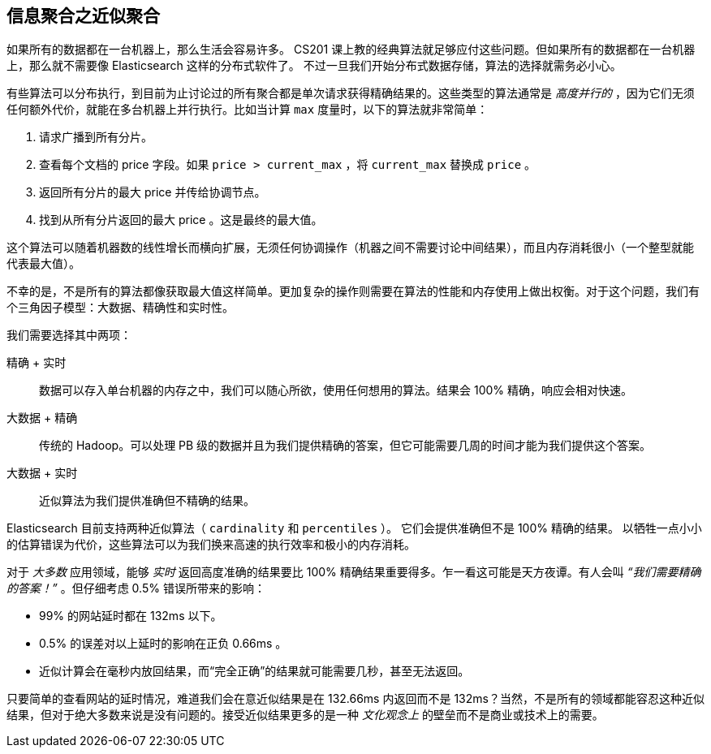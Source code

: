 
== 信息聚合之近似聚合

如果所有的数据都在一台机器上，那么生活会容易许多。((("aggregations", "approximate"))) CS201 课上教的经典算法就足够应付这些问题。但如果所有的数据都在一台机器上，那么就不需要像 Elasticsearch 这样的分布式软件了。
不过一旦我们开始分布式数据存储，算法的选择就需务必小心。

有些算法可以分布执行，到目前为止讨论过的所有聚合都是单次请求获得精确结果的。这些类型的算法通常是 _高度并行的_ ，因为它们无须任何额外代价，就能在多台机器上并行执行。比如当计算 `max` 度量时，以下的算法就非常简单：

1. 请求广播到所有分片。
2. 查看每个文档的 +price+ 字段。如果 `price > current_max` ，将 `current_max` 替换成 `price` 。
3. 返回所有分片的最大 +price+ 并传给协调节点。
4. 找到从所有分片返回的最大 +price+ 。这是最终的最大值。

这个算法可以随着机器数的线性增长而横向扩展，无须任何协调操作（机器之间不需要讨论中间结果），而且内存消耗很小（一个整型就能代表最大值）。

不幸的是，不是所有的算法都像获取最大值这样简单。更加复杂的操作则需要在算法的性能和内存使用上做出权衡。对于这个问题，我们有个三角因子模型：大数据、精确性和实时性。

我们需要选择其中两项：

精确 + 实时:: 数据可以存入单台机器的内存之中，我们可以随心所欲，使用任何想用的算法。结果会 100% 精确，响应会相对快速。

大数据 + 精确:: 传统的 Hadoop。可以处理 PB 级的数据并且为我们提供精确的答案，但它可能需要几周的时间才能为我们提供这个答案。

大数据 + 实时:: 近似算法为我们提供准确但不精确的结果。

Elasticsearch 目前支持两种近似算法（ `cardinality` 和 `percentiles` ）。((("approximate algorithms")))((("cardinality")))((("percentiles"))) 它们会提供准确但不是 100% 精确的结果。
以牺牲一点小小的估算错误为代价，这些算法可以为我们换来高速的执行效率和极小的内存消耗。

对于 _大多数_ 应用领域，能够 _实时_ 返回高度准确的结果要比 100% 精确结果重要得多。乍一看这可能是天方夜谭。有人会叫 _“我们需要精确的答案！”_ 。但仔细考虑 0.5% 错误所带来的影响：

- 99% 的网站延时都在 132ms 以下。
- 0.5% 的误差对以上延时的影响在正负 0.66ms 。
- 近似计算会在毫秒内放回结果，而“完全正确”的结果就可能需要几秒，甚至无法返回。

只要简单的查看网站的延时情况，难道我们会在意近似结果是在 132.66ms 内返回而不是 132ms？当然，不是所有的领域都能容忍这种近似结果，但对于绝大多数来说是没有问题的。接受近似结果更多的是一种 _文化观念上_ 的壁垒而不是商业或技术上的需要。
